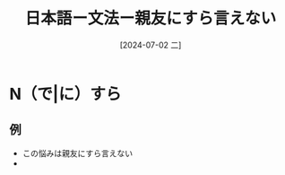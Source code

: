 :PROPERTIES:
:ID:       507e6a21-1e07-4908-ad70-6feedeb630e6
:END:
#+title: 日本語ー文法ー親友にすら言えない
#+date: [2024-07-02 二]
#+last_modified: [2024-07-02 二 21:15]

* N（で|に）すら
** 例
- この悩みは親友にすら言えない
- 
